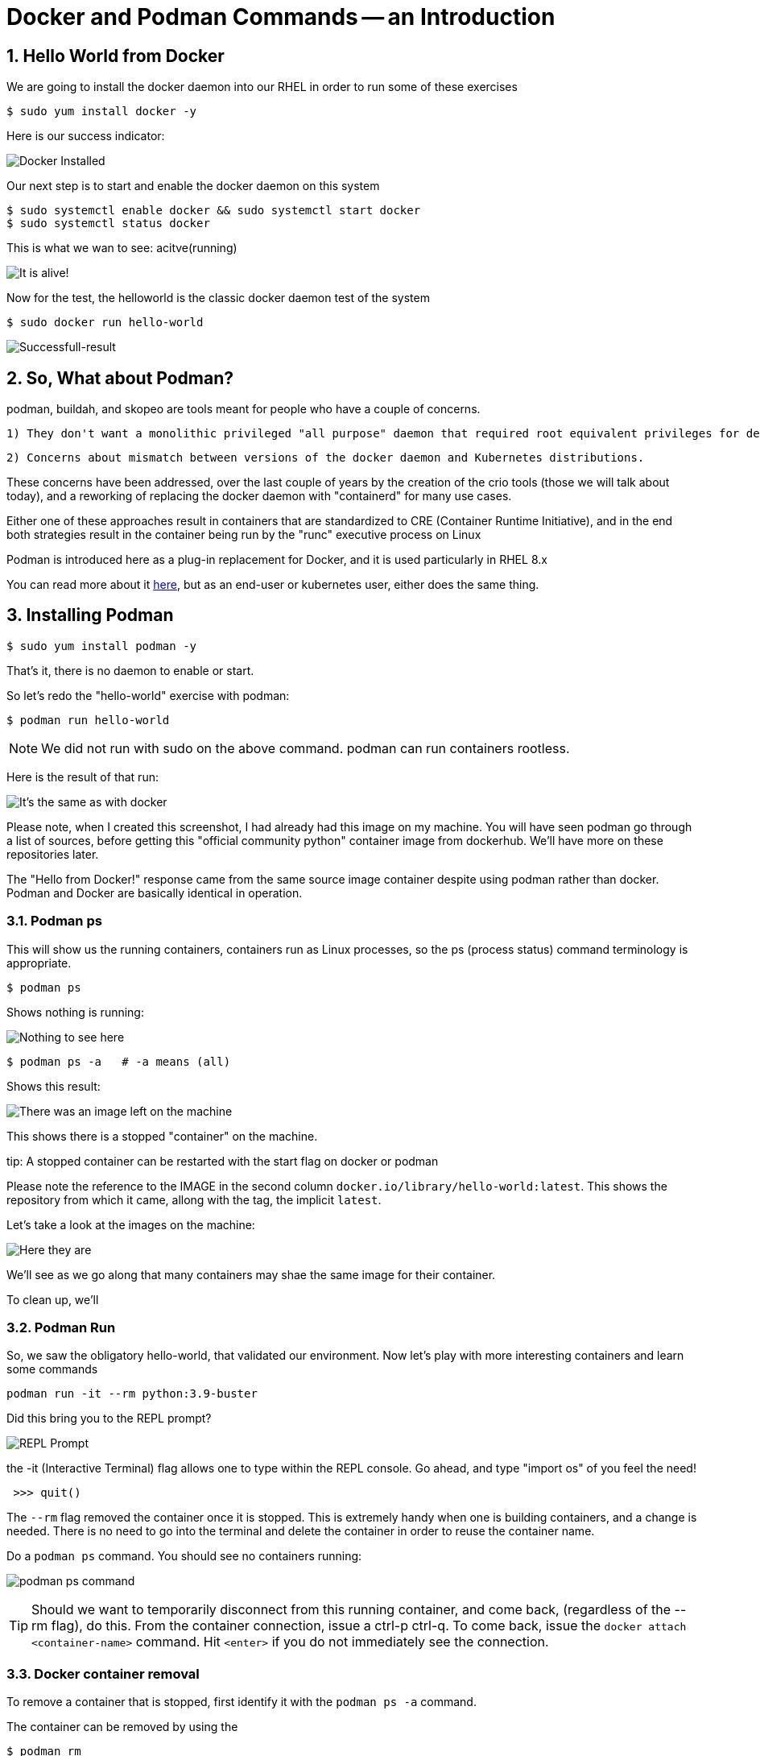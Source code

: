 :sectnums:
:sectnumlevels: 3
:imagesdir: ../images 
ifdef::env-github[]
:tip-caption: :bulb:
:note-caption: :information_source:
:important-caption: :heavy_exclamation_mark:
:caution-caption: :fire:
:warning-caption: :warning:
endif::[]

= Docker and Podman Commands -- an Introduction

== Hello World from Docker

We are going to install the docker daemon into our RHEL in order to run some of these exercises

[source,bash]
$ sudo yum install docker -y

Here is our success indicator:

image:docker_installed.png[Docker Installed]

Our next step is to start and enable the docker daemon on this system

[source,bash]
--
$ sudo systemctl enable docker && sudo systemctl start docker
$ sudo systemctl status docker
--

This is what we wan to see: acitve(running)

image:docker-running.png[It is alive!]

Now for the test, the helloworld is the classic docker daemon test of the system


[source,bash]
$ sudo docker run hello-world

image:docker-hello-world.png[Successfull-result]

== So, What about Podman?

podman, buildah, and skopeo are tools meant for people who have a couple of concerns.

  1) They don't want a monolithic privileged "all purpose" daemon that required root equivalent privileges for developers

  2) Concerns about mismatch between versions of the docker daemon and Kubernetes distributions.

These concerns have been addressed, over the last couple of years by the creation of the crio tools (those we will talk about today), and a reworking of replacing the docker daemon with "containerd" for many use cases.

Either one of these approaches result in containers that are standardized to CRE (Container Runtime Initiative), and in the end both strategies result in the container being run by the "runc" executive process on Linux

Podman is introduced here as a plug-in replacement for Docker, and it is used particularly in RHEL 8.x

You can read more about it link:https://www.redhat.com/en/blog/why-red-hat-investing-cri-o-and-podman[here], but as an end-user or kubernetes user, either does the same thing.

== Installing Podman

[source,bash]
$ sudo yum install podman -y

That's it, there is no daemon to enable or start.

So let's redo the "hello-world" exercise with podman:

[source,bash]
$ podman run hello-world

NOTE: We did not run with sudo on the above command. podman can run containers rootless.

Here is the result of that run:

image:hello-world-podman.png[It's the same as with docker]

Please note, when I created this screenshot, I had already had this image on my machine. You will have seen podman go through a list of sources, before getting this "official community python" container image from dockerhub.  We'll have more on these repositories later.

The "Hello from Docker!" response came from the same source image container despite using podman rather than docker. Podman and Docker are basically identical in operation.

=== Podman ps

This will show us the running containers, containers run as Linux processes, so the ps (process status) command terminology is appropriate.

[source,bash]
$ podman ps

Shows nothing is running:

image:podman-ps.png[Nothing to see here, folks!]

[source,bash]
$ podman ps -a   # -a means (all)

Shows this result:

image:podman-ps-a.png[There was an image left on the machine]

This shows there is a stopped "container" on the machine.

tip: A stopped container can be restarted with the start flag on docker or podman

Please note the reference to the IMAGE in the second column `docker.io/library/hello-world:latest`. This shows the repository from which it came, allong with the tag, the implicit `latest`.

Let's take a look at the images on the machine:

image:podman-images.png[Here they are] 

We'll see as we go along that many containers may shae the same image for their container.

To clean up, we'll 

=== Podman Run

So, we saw the obligatory hello-world, that validated our environment. Now let's play with more interesting containers and learn some commands

[source,bash]
podman run -it --rm python:3.9-buster 


Did this bring you to the REPL prompt?

image::REPL-prompt.png[REPL Prompt]

the -it (Interactive Terminal) flag allows one to type within the REPL console. Go ahead, and type "import os" of you feel the need!

[source,python]
 >>> quit()

The `--rm` flag removed the container once it is stopped.  This is extremely handy when one is building containers, and a change is needed. There is no need to go into the terminal and delete the container in order to reuse the container name.


Do a `podman ps` command. You should see no containers running:

image:docker-ps.png[podman ps command]

TIP: Should we want to temporarily disconnect from this running container, and come back, (regardless of the --rm flag), do this. From the container connection, issue a ctrl-p ctrl-q. To come back, issue the `docker attach <container-name>` command. Hit `<enter>` if you do not immediately see the connection.

=== Docker container removal

To remove a container that is stopped, first identify it with the `podman ps -a` command.

The container can be removed by using the 

[source,bash]
$ podman rm 


link:../containers.adoc[Return to workshop top page]

